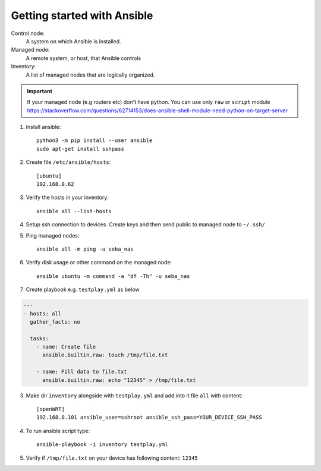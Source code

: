 Getting started with Ansible
============================


Control node:
    A system on which Ansible is installed.

Managed node:
    A remote system, or host, that Ansible controls

Inventory:
    A list of managed nodes that are logically organized.


.. important:: If your managed node (e.g routers etc) don't have python. You can use only ``raw`` or ``script`` module https://stackoverflow.com/questions/62714153/does-ansible-shell-module-need-python-on-target-server

1. Install ansible::

    python3 -m pip install --user ansible
    sudo apt-get install sshpass

2. Create file ``/etc/ansible/hosts``::

    [ubuntu]
    192.168.0.62

3. Verify the hosts in your inventory::

    ansible all --list-hosts

4. Setup ssh connection to devices. Create keys and then send public to managed node to ``~/.ssh/``

5. Ping managed nodes::

    ansible all -m ping -u seba_nas

6. Verify disk usage or other command on the managed node::

    ansible ubuntu -m command -a "df -Th" -u seba_nas

7. Create playbook e.g. ``testplay.yml`` as below

.. code-block:: yaml

   --- 
   - hosts: all
     gather_facts: no
     
     tasks:
       - name: Create file
         ansible.builtin.raw: touch /tmp/file.txt

       - name: Fill data to file.txt
         ansible.builtin.raw: echo "12345" > /tmp/file.txt
        
3. Make dir ``inventory`` alongside with ``testplay.yml`` and add into it file ``all`` with content::

    [openWRT]
    192.168.0.101 ansible_user=sshroot ansible_ssh_pass=YOUR_DEVICE_SSH_PASS

4. To run ansible script type::

    ansible-playbook -i inventory testplay.yml

5. Verify if ``/tmp/file.txt`` on your device has following content: ``12345``


